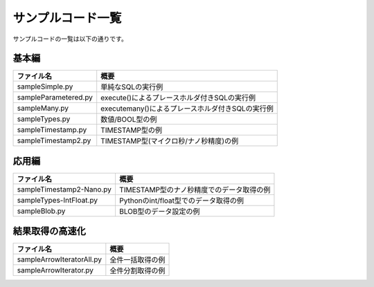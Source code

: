 ==================
サンプルコード一覧
==================

サンプルコードの一覧は以下の通りです。

基本編
===========================

==================== ======================================
ファイル名           概要
==================== ======================================
sampleSimple.py      単純なSQLの実行例
sampleParametered.py execute()によるプレースホルダ付きSQLの実行例
sampleMany.py        executemany()によるプレースホルダ付きSQLの実行例
sampleTypes.py       数値/BOOL型の例
sampleTimestamp.py   TIMESTAMP型の例
sampleTimestamp2.py  TIMESTAMP型(マイクロ秒/ナノ秒精度)の例
==================== ======================================


応用編
===========================

======================== ======================================
ファイル名               概要
======================== ======================================
sampleTimestamp2-Nano.py TIMESTAMP型のナノ秒精度でのデータ取得の例
sampleTypes-IntFloat.py  Pythonのint/float型でのデータ取得の例
sampleBlob.py            BLOB型のデータ設定の例
======================== ======================================

結果取得の高速化
===============================

========================= ======================================
ファイル名                概要
========================= ======================================
sampleArrowIteratorAll.py 全件一括取得の例
sampleArrowIterator.py    全件分割取得の例
========================= ======================================

